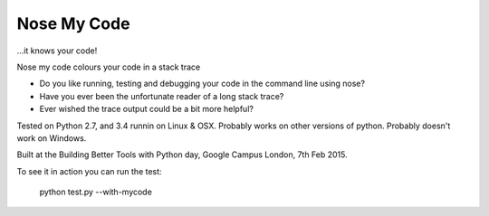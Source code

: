 Nose My Code
============

...it knows your code!

.. image:: https://travis-ci.org/nose-my-code/nose-my-code.svg?branch=master
    :target: https://travis-ci.org/nose-my-code/nose-my-code

Nose my code colours your code in a stack trace

* Do you like running, testing and debugging your code in the command line using nose?  
* Have you ever been the unfortunate reader of a long stack trace?
* Ever wished the trace output could be a bit more helpful? 

Tested on Python 2.7, and 3.4 runnin on Linux & OSX. Probably works on other versions
of python. Probably doesn't work on Windows.

Built at the Building Better Tools with Python day, Google Campus London, 7th Feb 2015.

To see it in action you can run the test:

    python test.py --with-mycode
